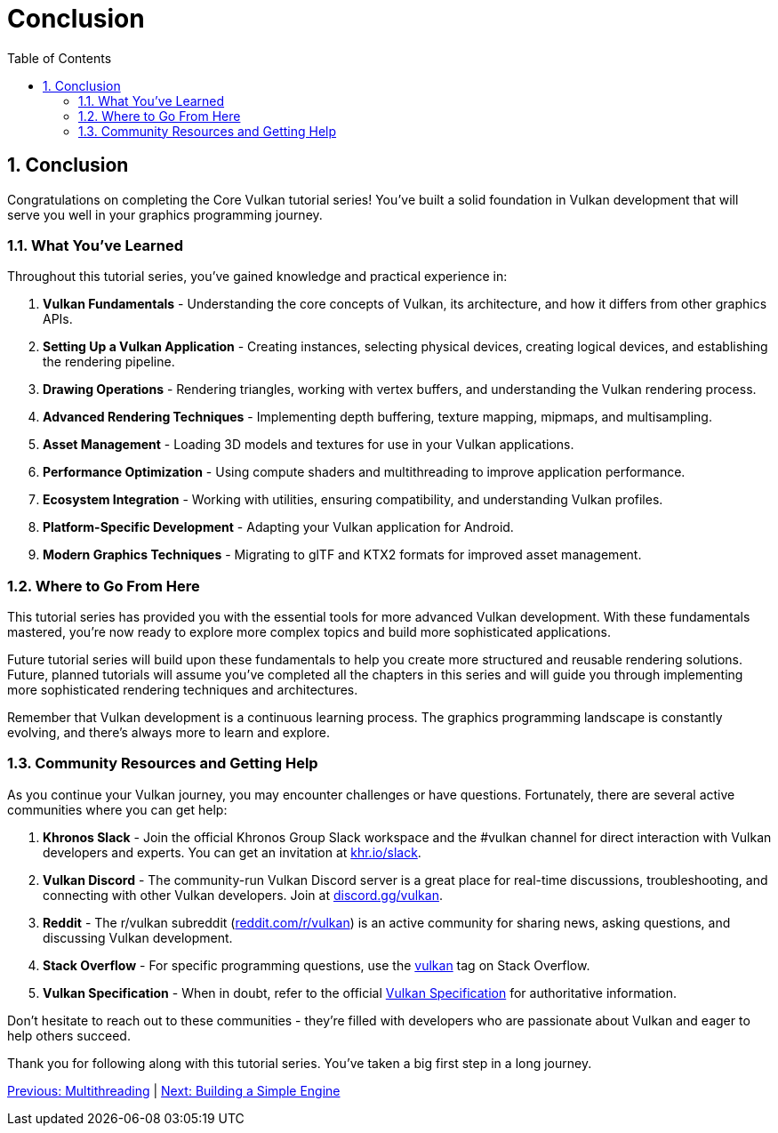 :pp: {plus}{plus}

= Conclusion
:doctype: book
:sectnums:
:sectnumlevels: 4
:toc: left
:icons: font
:source-highlighter: highlightjs
:source-language: c{pp}

== Conclusion

Congratulations on completing the Core Vulkan tutorial series! You've built a
 solid foundation in Vulkan development that will serve you well in your graphics programming journey.

=== What You've Learned

Throughout this tutorial series, you've gained knowledge and practical experience in:

1. *Vulkan Fundamentals* - Understanding the core concepts of Vulkan, its architecture, and how it differs from other graphics APIs.

2. *Setting Up a Vulkan Application* - Creating instances, selecting physical devices, creating logical devices, and establishing the rendering pipeline.

3. *Drawing Operations* - Rendering triangles, working with vertex buffers, and understanding the Vulkan rendering process.

4. *Advanced Rendering Techniques* - Implementing depth buffering, texture mapping, mipmaps, and multisampling.

5. *Asset Management* - Loading 3D models and textures for use in your Vulkan applications.

6. *Performance Optimization* - Using compute shaders and multithreading to improve application performance.

7. *Ecosystem Integration* - Working with utilities, ensuring compatibility, and understanding Vulkan profiles.

8. *Platform-Specific Development* - Adapting your Vulkan application for Android.

9. *Modern Graphics Techniques* - Migrating to glTF and KTX2 formats for improved asset management.

=== Where to Go From Here

This tutorial series has provided you with the essential tools for more
advanced Vulkan development. With these fundamentals mastered, you're now ready to explore more complex topics and build more sophisticated applications.

Future tutorial series will build upon these fundamentals to help you create
more structured and reusable rendering solutions. Future, planned
tutorials will assume you've completed all the chapters in this series and
will guide you through implementing more sophisticated rendering techniques
and architectures.

Remember that Vulkan development is a continuous learning process. The graphics programming landscape is constantly evolving, and there's always more to learn and explore.

=== Community Resources and Getting Help

As you continue your Vulkan journey, you may encounter challenges or have questions. Fortunately, there are several active communities where you can get help:

1. *Khronos Slack* - Join the official Khronos Group Slack workspace and the #vulkan channel for direct interaction with Vulkan developers and experts. You can get an invitation at https://khr.io/slack[khr.io/slack].

2. *Vulkan Discord* - The community-run Vulkan Discord server is a great place for real-time discussions, troubleshooting, and connecting with other Vulkan developers. Join at https://discord.gg/vulkan[discord.gg/vulkan].

3. *Reddit* - The r/vulkan subreddit (https://www.reddit.com/r/vulkan/[reddit.com/r/vulkan]) is an active community for sharing news, asking questions, and discussing Vulkan development.

4. *Stack Overflow* - For specific programming questions, use the
https://stackoverflow.com/questions/tagged/vulkan[vulkan] tag on Stack Overflow.

5. *Vulkan Specification* - When in doubt, refer to the official https://docs.vulkan.org/spec/latest/[Vulkan Specification] for authoritative information.

Don't hesitate to reach out to these communities - they're filled with developers who are passionate about Vulkan and eager to help others succeed.

Thank you for following along with this tutorial series. You've taken a big
first step in a long journey.

link:17_Multithreading.adoc[Previous: Multithreading] | link:Building_a_Simple_Engine/introduction.adoc[Next: Building a Simple Engine]
